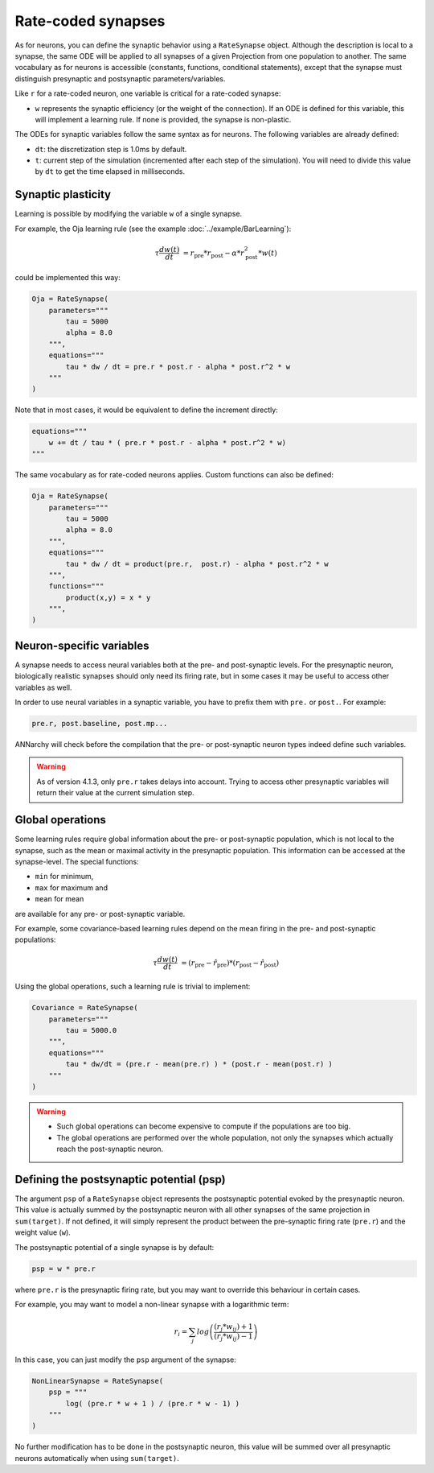 *******************************
Rate-coded synapses
*******************************

As for neurons, you can define the synaptic behavior using a ``RateSynapse`` object. Although the description is local to a synapse, the same ODE will be applied to all synapses of a given Projection from one population to another. The same vocabulary as for neurons is accessible (constants, functions, conditional statements), except that the synapse must distinguish presynaptic and postsynaptic parameters/variables. 

Like ``r`` for a rate-coded neuron, one variable is critical for a rate-coded synapse:

* ``w`` represents the synaptic efficiency (or the weight of the connection). If an ODE is defined for this variable, this will implement a learning rule. If none is provided, the synapse is non-plastic.

The ODEs for synaptic variables follow the same syntax as for neurons. The following variables are already defined:

* ``dt``: the discretization step is 1.0ms by default. 

* ``t``: current step of the simulation (incremented after each step of the simulation). You will need to divide this value by ``dt`` to get the time elapsed in milliseconds.
  

Synaptic plasticity
--------------------------

Learning is possible by modifying the  variable ``w`` of a single synapse. 

For example, the Oja learning rule (see the example :doc:`../example/BarLearning`):

.. math::

    \tau \frac{d w(t)}{dt} &= r_\text{pre} * r_\text{post} - \alpha * r_\text{post}^2 * w(t) 

could be implemented this way:

.. code-block:: python 

    Oja = RateSynapse(
        parameters="""
            tau = 5000
            alpha = 8.0
        """,
        equations="""
            tau * dw / dt = pre.r * post.r - alpha * post.r^2 * w
        """
    )
    
Note that in most cases, it would be equivalent to define the increment directly:

.. code-block:: python 

    equations="""
        w += dt / tau * ( pre.r * post.r - alpha * post.r^2 * w)
    """

The same vocabulary as for rate-coded neurons applies. Custom functions can also be defined:

.. code-block:: python 

    Oja = RateSynapse(
        parameters="""
            tau = 5000
            alpha = 8.0
        """,
        equations="""
            tau * dw / dt = product(pre.r,  post.r) - alpha * post.r^2 * w
        """,
        functions="""
            product(x,y) = x * y
        """,
    )


Neuron-specific variables
-----------------------------------

A synapse needs to access neural variables both at the pre- and post-synaptic levels.  For the presynaptic neuron, biologically realistic synapses should only need its firing rate, but in some cases it may be useful to access other variables as well.

In order to use neural variables in a synaptic variable, you have to prefix them with ``pre.`` or ``post.``. For example: 

.. code-block:: python

    pre.r, post.baseline, post.mp...
    
ANNarchy will check before the compilation that the pre- or post-synaptic neuron types indeed define such variables.

.. warning::

    As of version 4.1.3, only ``pre.r`` takes delays into account. Trying to access other presynaptic variables will return their value at the current simulation step.


Global operations
-----------------

Some learning rules require global information about the pre- or post-synaptic population, which is not local to the synapse, such as the mean or maximal activity in the presynaptic population. This information can be accessed at the synapse-level. The special functions:

* ``min`` for minimum,
* ``max`` for maximum and
* ``mean`` for mean
  
are available for any pre- or post-synaptic variable.

For example, some covariance-based learning rules depend on the mean firing in the pre- and post-synaptic populations: 

.. math::

    \tau \frac{d w(t)}{dt} &= (r_\text{pre} - \hat{r}_\text{pre} )  * (r_\text{post} - \hat{r}_\text{post} )

Using the global operations, such a learning rule is trivial to implement:

.. code-block:: python 

    Covariance = RateSynapse(
        parameters="""
            tau = 5000.0
        """,
        equations="""
            tau * dw/dt = (pre.r - mean(pre.r) ) * (post.r - mean(post.r) )
        """
    )

.. warning::

    * Such global operations can become expensive to compute if the populations are too big.
    * The global operations are performed over the whole population, not only the synapses which actually reach the post-synaptic neuron.

Defining the postsynaptic potential (psp)
-----------------------------------------

The argument ``psp`` of a ``RateSynapse`` object represents the postsynaptic potential evoked by the presynaptic neuron. This value is actually summed by the postsynaptic neuron with all other synapses of the same projection in ``sum(target)``. If not defined, it will simply represent the product between the pre-synaptic firing rate (``pre.r``) and the weight value (``w``).

The postsynaptic potential of a single synapse is by default:

.. code-block:: python

    psp = w * pre.r
    
where ``pre.r`` is the presynaptic firing rate, but you may want to override this behaviour in certain cases. 

For example, you may want to model a non-linear synapse with a logarithmic term:

    .. math::
    
        r_{i} = \sum_j log \left( \frac {( r_{j} * w_{ij} ) + 1 } { ( r_{j} * w_{ij} ) - 1 } \right)

In this case, you can just modify the ``psp`` argument of the synapse:

.. code-block:: python 

    NonLinearSynapse = RateSynapse( 
        psp = """
            log( (pre.r * w + 1 ) / (pre.r * w - 1) )
        """
    )

No further modification has to be done in the postsynaptic neuron, this value will be summed over all presynaptic neurons automatically when using ``sum(target)``.






    
